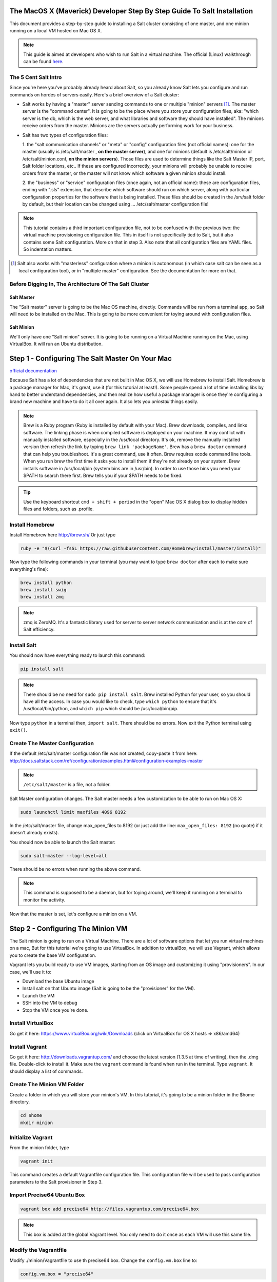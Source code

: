 The MacOS X (Maverick) Developer Step By Step Guide To Salt Installation
========================================================================

This document provides a step-by-step guide to installing a Salt cluster
consisting of  one master, and one minion running on a local VM hosted on Mac OS X.


.. note::
    This guide is aimed at developers who wish to run Salt in a virtual machine.
    The official (Linux) walkthrough can be found
    `here <http://docs.saltstack.com/topics/tutorials/walkthrough.html>`_.



The 5 Cent Salt Intro
---------------------

Since you're here you've probably already heard about Salt, so you already
know Salt lets you configure and run commands on hordes of servers easily.
Here's a brief overview of a Salt cluster:

- Salt works by having a "master" server sending commands to one or multiple
  "minion" servers [#]_. The master server is the "command center". It is
  going to be the place where you store your configuration files, aka: "which
  server is the db, which is the web server, and what libraries and software
  they should have installed". The minions receive orders from the master.
  Minions are the servers actually performing work for your business.

- Salt has two types of configuration files:

  1. the "salt communication channels" or "meta"  or "config" configuration
  files (not official names): one for the master (usually is /etc/salt/master
  , **on the master server**), and one for minions (default is
  /etc/salt/minion or /etc/salt/minion.conf, **on the minion servers**). Those
  files are used to determine things like the Salt Master IP, port, Salt
  folder locations, etc.. If these are configured incorrectly, your minions
  will probably be unable to receive orders from the master, or the master
  will not know which software a given minion should install.

  2. the "business" or "service" configuration files (once again, not an
  official name): these are configuration files, ending with ".sls" extension,
  that describe which software should run on which server, along with
  particular configuration properties for the software that is being
  installed. These files should be created in the /srv/salt folder by default,
  but their location can be changed using ... /etc/salt/master configuration file!

.. note::

    This tutorial contains a third important configuration file, not to
    be confused with the previous two: the virtual machine provisioning
    configuration file. This in itself is not specifically tied to Salt, but
    it also contains some Salt configuration. More on that in step 3. Also
    note that all configuration files are YAML files. So indentation matters.

.. [#]

    Salt also works with "masterless" configuration where a minion is
    autonomous (in which case salt can be seen as a local configuration tool),
    or in "multiple master" configuration. See the documentation for more on
    that.



Before Digging In, The Architecture Of The Salt Cluster
-------------------------------------------------------

Salt Master
+++++++++++
The "Salt master" server is going to be the Mac OS machine, directly. Commands
will be run from a terminal app, so Salt will need to be installed on the Mac.
This is going to be more convenient for toying around with configuration files.

Salt Minion
+++++++++++
We'll only have one "Salt minion" server. It is going to be running on a
Virtual Machine running on the Mac, using VirtualBox. It will run an Ubuntu
distribution.


Step 1 - Configuring The Salt Master On Your Mac
================================================
`official documentation
<http://docs.saltstack.com/topics/installation/osx.html>`_

Because Salt has a lot of dependencies that are not built in Mac OS X, we will
use Homebrew to install Salt. Homebrew is a package manager for Mac, it's
great, use it (for this tutorial at least!). Some people spend a lot of time
installing libs by hand to better understand dependencies, and then realize how
useful a package manager is once they're configuring a brand new machine and
have to do it all over again. It also lets you *uninstall* things easily.

.. note::

    Brew is a Ruby program (Ruby is installed by default with your Mac). Brew
    downloads, compiles, and links software. The linking phase is when compiled
    software is deployed on your machine. It may conflict with manually
    installed software, especially in the /usr/local directory. It's ok,
    remove the manually installed version then refresh the link by typing
    ``brew link 'packageName'``. Brew has a ``brew doctor`` command that can
    help you troubleshoot. It's a great command, use it often. Brew requires
    xcode command line tools. When you run brew the first time it asks you to
    install them if they're not already on your system. Brew installs
    software in /usr/local/bin (system bins are in /usr/bin). In order to use
    those bins you need your $PATH to search there first. Brew tells you if
    your $PATH needs to be fixed.

.. tip::

    Use the keyboard shortcut ``cmd + shift + period`` in the "open" Mac OS X
    dialog box to display hidden files and folders, such as .profile.


Install Homebrew
----------------
Install Homebrew here http://brew.sh/
Or just type

.. code-block:: bash

    ruby -e "$(curl -fsSL https://raw.githubusercontent.com/Homebrew/install/master/install)"


Now type the following commands in your terminal (you may want to type ``brew
doctor`` after each to make sure everything's fine):

.. code-block:: bash

    brew install python
    brew install swig
    brew install zmq

.. note::

    zmq is ZeroMQ. It's a fantastic library used for server to server network
    communication and is at the core of Salt efficiency.

Install Salt
------------

You should now have everything ready to launch this command:

.. code-block:: bash

    pip install salt

.. note::

    There should be no need for ``sudo pip install salt``. Brew installed
    Python for your user, so you should have all the access. In case you
    would like to check, type ``which python`` to ensure that it's
    /usr/local/bin/python, and ``which pip`` which should be
    /usr/local/bin/pip.

Now type ``python`` in a terminal then, ``import salt``. There should be no
errors. Now exit the Python terminal using ``exit()``.

Create The Master Configuration
-------------------------------

If the default /etc/salt/master configuration file was not created,
copy-paste it from here:
http://docs.saltstack.com/ref/configuration/examples.html#configuration-examples-master

.. note::

    ``/etc/salt/master`` is a file, not a folder.

Salt Master configuration changes. The Salt master needs a few customization
to be able to run on Mac OS X:

.. code-block:: bash

    sudo launchctl limit maxfiles 4096 8192

In the /etc/salt/master file, change max_open_files to 8192 (or just add the
line: ``max_open_files: 8192`` (no quote) if it doesn't already exists).

You should now be able to launch the Salt master:

.. code-block:: bash

    sudo salt-master --log-level=all

There should be no errors when running the above command.

.. note::

    This command is supposed to be a daemon, but for toying around, we'll keep
    it running on a terminal to monitor the activity.


Now that the master is set, let's configure a minion on a VM.

Step 2 - Configuring The Minion VM
==================================

The Salt minion is going to run on a Virtual Machine. There are a lot of
software options that let you run virtual machines on a mac, But for this
tutorial we're going to use VirtualBox. In addition to virtualBox, we will use
Vagrant, which allows you to create the base VM configuration.

Vagrant lets you build ready to use VM images, starting from an OS image and
customizing it using "provisioners". In our case, we'll use it to:

* Download the base Ubuntu image
* Install salt on that Ubuntu image (Salt is going to be the "provisioner"
  for the VM).
* Launch the VM
* SSH into the VM to debug
* Stop the VM once you're done.

Install VirtualBox
------------------

Go get it here: https://www.virtualBox.org/wiki/Downloads (click on VirtualBox
for OS X hosts => x86/amd64)

Install Vagrant
---------------

Go get it here: http://downloads.vagrantup.com/ and choose the latest version
(1.3.5 at time of writing), then the .dmg file. Double-click to install it.
Make sure the ``vagrant`` command is found when run in the terminal. Type
``vagrant``. It should display a list of commands.

Create The Minion VM Folder
---------------------------

Create a folder in which you will store your minion's VM. In this tutorial,
it's going to be a minion folder in the $home directory.

.. code-block:: bash

    cd $home
    mkdir minion

Initialize Vagrant
------------------

From the minion folder, type

.. code-block:: bash

    vagrant init

This command creates a default Vagrantfile configuration file. This
configuration file will be used to pass configuration parameters to the Salt
provisioner in Step 3.

Import Precise64 Ubuntu Box
---------------------------

.. code-block:: bash

    vagrant box add precise64 http://files.vagrantup.com/precise64.box

.. note::

    This box is added at the global Vagrant level. You only need to do it
    once as each VM will use this same file.

Modify the Vagrantfile
----------------------

Modify ./minion/Vagrantfile to use th precise64 box. Change the ``config.vm.box``
line to:

.. code-block:: yaml

    config.vm.box = "precise64"

Uncomment the line creating a host-only IP. This is the ip of your minion
(you can change it to something else if that IP is already in use):

.. code-block:: yaml

    config.vm.network :private_network, ip: "192.168.33.10"


At this point you should have a VM that can run, although there won't be much
in it. Let's check that.

Checking The VM
---------------

From the $home/minion folder type:

.. code-block:: bash

    vagrant up

A log showing the VM booting should be present. Once it's done you'll be back
to the terminal:

.. code-block:: bash

    ping 192.168.33.10

The VM should respond to your ping request.

Now log into the VM in ssh using Vagrant again:

.. code-block:: bash

    vagrant ssh

You should see the shell prompt change to something similar to
``vagrant@precise64:~$`` meaning you're inside the VM. From there, enter the
following:

.. code-block:: bash

    ping 10.0.2.2

.. note::

    That ip is the ip of your VM host (the Mac OS X OS). The number is a
    VirtualBox default and is displayed in the log after the Vagrant ssh
    command. We'll use that IP to tell the minion where the Salt master is.
    Once you're done, end the ssh session by typing ``exit``.

It's now time to connect the VM to the salt master

Step 3 - Connecting Master and Minion
=====================================

Creating The Minion Configuration File
--------------------------------------

Create the ``/etc/salt/minion`` file. In that file, put the
following lines, giving the ID for this minion, and the IP of the master:

.. code-block:: yaml

    master: 10.0.2.2
    id: 'minion1'
    file_client: remote

Minions authenticate with the master using keys. Keys are generated
automatically if you don't provide one and can accept them later on. However,
this requires accepting the minion key every time the minion is destroyed or
created (which could be quite often). A better way is to create those keys in
advance, feed them to the minion, and authorize them once.

Preseed minion keys
-------------------

From the minion folder on your Mac run:

.. code-block:: bash

    sudo salt-key --gen-keys=minion1

This should create two files: minion1.pem, and minion1.pub.
Since those files have been created using sudo, but will be used by vagrant,
you need to change ownership:

.. code-block:: bash

    sudo chown youruser:yourgroup minion1.pem
    sudo chown youruser:yourgroup minion1.pub

Then copy the .pub file into the list of accepted minions:

.. code-block:: bash

    sudo cp minion1.pub /etc/salt/pki/master/minions/minion1


Modify Vagrantfile to Use Salt Provisioner
------------------------------------------

Let's now modify the Vagrantfile used to provision the Salt VM. Add the
following section in the Vagrantfile (note: it should be at the same
indentation level as the other properties):

.. code-block:: yaml

    # salt-vagrant config
    config.vm.provision :salt do |salt|
        salt.run_highstate = true
        salt.minion_config = "/etc/salt/minion"
        salt.minion_key = "./minion1.pem"
        salt.minion_pub = "./minion1.pub"
    end


Now destroy the vm and recreate it from the /minion folder:

.. code-block:: bash

    vagrant destroy
    vagrant up

If everything is fine you should see the following message:

.. code-block:: bash

    "Bootstrapping Salt... (this may take a while)
    Salt successfully configured and installed!"

Checking Master-Minion Communication
------------------------------------

To make sure the master and minion are talking to each other, enter the
following:

.. code-block:: bash

    sudo salt '*' test.ping

You should see your minion answering the ping. It's now time to do some
configuration.

Step 4 - Configure Services to Install On the Minion
====================================================

In this step we'll use the Salt master to instruct our minion to install
Nginx.

Checking the system's original state
------------------------------------

First, make sure that an HTTP server is not installed on our minion.
When opening a browser directed at ``http://192.168.33.10/`` You should get an
error saying the site cannot be reached.

Initialize the top.sls file
---------------------------

System configuration is done in the /srv/salt/top.sls file (and
subfiles/folders), and then applied by running the ``state.highstate``
command to have the Salt master give orders so minions will update their
instructions and run the associated commands.

First Create an empty file on your Salt master (Mac OS X machine):

.. code-block:: bash

    touch /srv/salt/top.sls

When the file is empty, or if no configuration is found for our minion
an error is reported:

.. code-block:: bash

    sudo salt 'minion1' state.highstate

Should return an error stating:
"No Top file or external nodes data matches found".

Create The Nginx Configuration
------------------------------

Now is finally the time to enter the real meat of our server's configuration.
For this tutorial our minion will be treated as a web server that needs to
have Nginx installed.

Insert the following lines into the ``/srv/salt/top.sls`` file (which should
current be empty).

.. code-block:: yaml

    base:
      'minion1':
        - bin.nginx

Now create a ``/srv/salt/bin/nginx.sls`` file containing the following:

.. code-block:: yaml

    nginx:
      pkg.installed:
        - name: nginx
      service.running:
        - enable: True
        - reload: True

Check Minion State
------------------

Finally run the state.highstate command again:

.. code-block:: bash

    sudo salt 'minion1' state.highstate

You should see a log showing that the Nginx package has been installed
and the service configured. To prove it, open your browser and navigate to
http://192.168.33.10/, you should see the standard Nginx welcome page.

Congratulations!

Where To Go From Here
---------------------

A full description of configuration management within Salt (sls files among
other things) is available here:
http://docs.saltstack.com/en/latest/index.html#configuration-management
